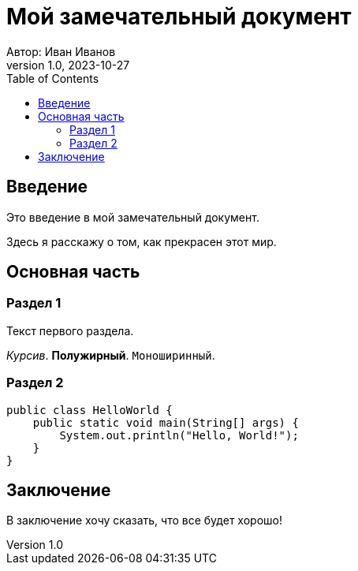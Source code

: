 = Мой замечательный документ
Автор: Иван Иванов
:revnumber: 1.0
:revdate: 2023-10-27
:toc: left

== Введение

Это введение в мой замечательный документ.

Здесь я расскажу о том, как прекрасен этот мир.

== Основная часть

=== Раздел 1

Текст первого раздела.

_Курсив_. *Полужирный*. `Моноширинный`.

=== Раздел 2

[source,java]
----
public class HelloWorld {
    public static void main(String[] args) {
        System.out.println("Hello, World!");
    }
}
----

== Заключение

В заключение хочу сказать, что все будет хорошо!
